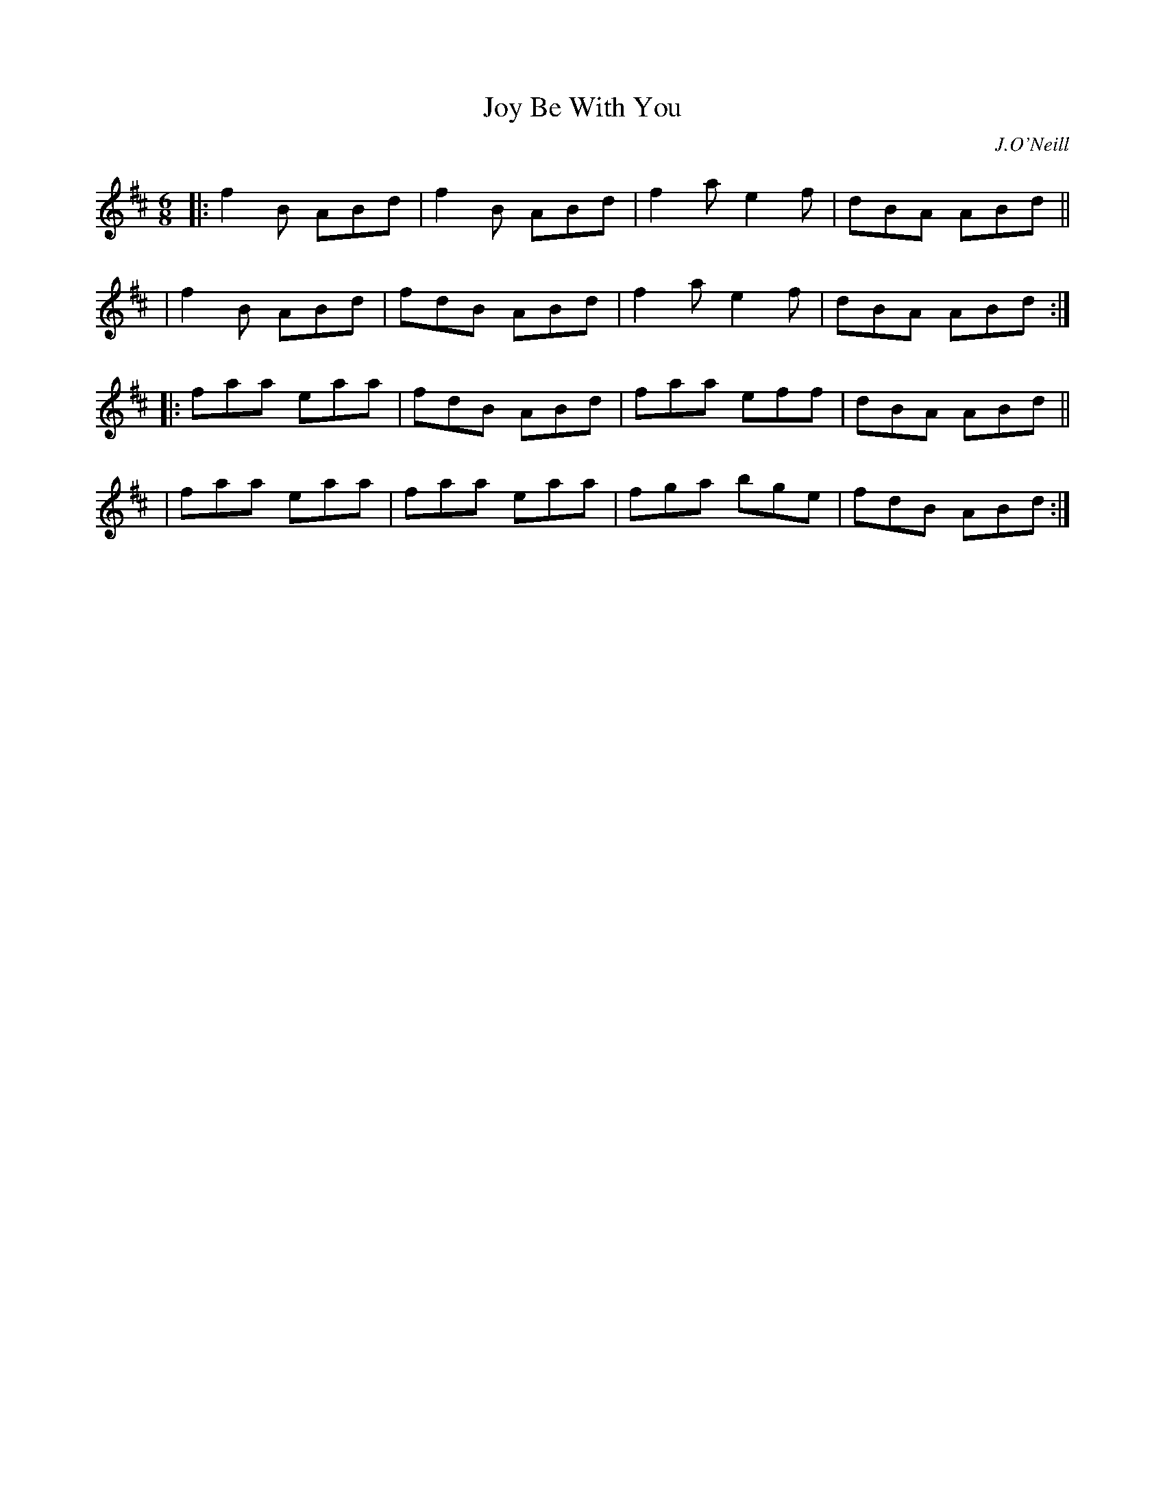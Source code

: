 X: 910
T: Joy Be With You
R: jig
%S: s:4 b:16(4+4+4+4)
B: O'Neill's 1850 #910
O: J.O'Neill
Z: Tom Keays (htkeays@mailbox.syr.edu)
%abc 1.6
M: 6/8
L: 1/8
K: Bm	% ending on D
|: f2B ABd | f2B ABd | f2a e2f | dBA ABd ||
|  f2B ABd | fdB ABd | f2a e2f | dBA ABd :|
|: faa eaa | fdB ABd | faa eff | dBA ABd ||
|  faa eaa | faa eaa | fga bge | fdB ABd :|
